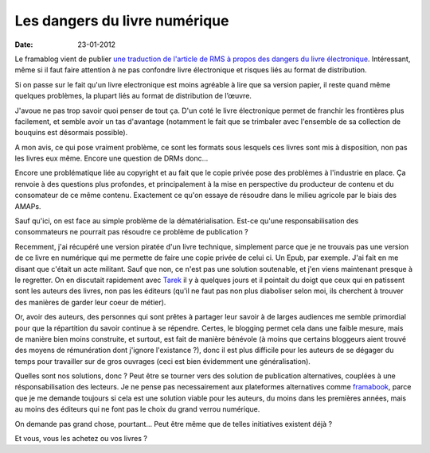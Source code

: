 Les dangers du livre numérique
##############################

:date: 23-01-2012

Le framablog vient de publier `une traduction de l'article de RMS à propos des dangers du livre électronique <http://www.framablog.org/index.php/post/2012/01/22/stallman-ebook-livre-electronique>`_. Intéressant, même si il faut faire attention à ne pas confondre livre électronique et risques liés au format de distribution.

Si on passe sur le fait qu'un livre electronique est moins agréable à lire que sa version papier, il reste quand même quelques problèmes, la plupart liés au format de distribution de l’œuvre.

J'avoue ne pas trop savoir quoi penser de tout ça. D'un coté le livre électronique permet de franchir les frontières plus facilement, et semble avoir un tas d'avantage (notamment le fait que se trimbaler avec l'ensemble de sa collection de bouquins est désormais possible).

A mon avis, ce qui pose vraiment problème, ce sont les formats sous lesquels ces livres sont mis à disposition, non pas les livres eux même. Encore une question de DRMs donc…

Encore une problématique liée au copyright et au fait que le copie privée pose des problèmes à l'industrie en place. Ça renvoie à des questions plus profondes, et principalement à la mise en perspective du producteur de contenu et du consomateur de ce même contenu. Exactement ce qu'on essaye de résoudre dans le milieu agricole par le biais des AMAPs.

Sauf qu'ici, on est face au simple problème de la dématérialisation. Est-ce qu'une responsabilisation des consommateurs ne pourrait pas résoudre ce problème de publication ?

Recemment, j'ai récupéré une version piratée d'un livre technique, simplement parce que je ne trouvais pas une version de ce livre en numérique qui me permette de faire une copie privée de celui ci. Un Epub, par exemple. J'ai fait en me disant que c'était un acte militant. Sauf que non, ce n'est pas une solution soutenable, et j'en viens maintenant presque à le regretter. On en discutait rapidement avec `Tarek <http://ziade.org>`_ il y à quelques jours et il pointait du doigt que ceux qui en patissent sont les auteurs des livres, non pas les éditeurs (qu'il ne faut pas non plus diaboliser selon moi, ils cherchent à trouver des manières de garder leur coeur de métier).

Or, avoir des auteurs, des personnes qui sont prêtes à partager leur savoir à de larges audiences me semble primordial pour que la répartition du savoir continue à se répendre. Certes, le blogging permet cela dans une faible mesure, mais de manière bien moins construite, et surtout, est fait de manière bénévole (à moins que certains bloggeurs aient trouvé des moyens de rémunération dont j'ignore l'existance ?), donc il est plus difficile pour les auteurs de se dégager du temps pour travailler sur de gros ouvrages (ceci est bien évidemment une généralisation).

Quelles sont nos solutions, donc ? Peut être se tourner vers des solution de publication alternatives, couplées à une résponsabilisation des lecteurs. Je ne pense pas necessairement aux plateformes alternatives comme `framabook <http://framabook.org>`_, parce que je me demande toujours si cela est une solution viable pour les auteurs, du moins dans les premières années, mais au moins des éditeurs qui ne font pas le choix du grand verrou numérique.

On demande pas grand chose, pourtant… Peut être même que de telles initiatives existent déjà ?

Et vous, vous les achetez ou vos livres ?
